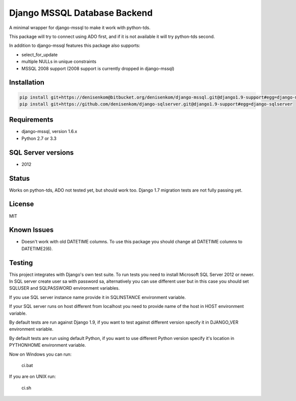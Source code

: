 Django MSSQL Database Backend
=============================

A minimal wrapper for django-mssql to make it work with python-tds.

This package will try to connect using ADO first, and if it is not
available it will try python-tds second.

In addition to django-mssql features this package also supports:

- select_for_update
- multiple NULLs in unique constraints
- MSSQL 2008 support (2008 support is currently dropped in django-mssql)

Installation
------------

.. code-block::

   pip install git+https://denisenkom@bitbucket.org/denisenkom/django-mssql.git@django1.9-support#egg=django-mssql
   pip install git+https://github.com/denisenkom/django-sqlserver.git@django1.9-support#egg=django-sqlserver


Requirements
------------

- django-mssql, version 1.6.x
- Python 2.7 or 3.3

SQL Server versions
-------------------

- 2012

Status
------

Works on python-tds, ADO not tested yet, but should work too.
Django 1.7 migration tests are not fully passing yet.

License
-------

MIT

Known Issues
------------

- Doesn't work with old DATETIME columns.  To use this package you should change all DATETIME columns
  to DATETIME2(6).

Testing
-------

This project integrates with Django's own test suite.  To run tests you need to install Microsoft SQL Server
2012 or newer.  In SQL server create user sa with password sa, alternatively you can use different user but in this
case you should set SQLUSER and SQLPASSWORD environment variables.

If you use SQL server instance name provide it in SQLINSTANCE environment variable.

If your SQL server runs on host different from localhost you need to provide name of the host in HOST environment
variable.

By default tests are run against Django 1.9, if you want to test against different version specify it in DJANGO_VER
environment variable.

By default tests are run using default Python, if you want to use different Python version specify it's location
in PYTHONHOME environment variable.

Now on Windows you can run:

  ci.bat

If you are on UNIX run:

  ci.sh
